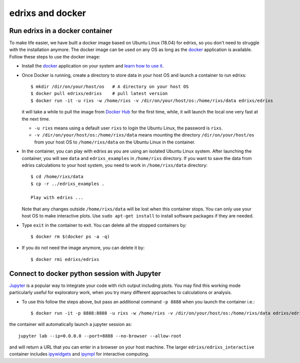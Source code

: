 .. _edrixsanddocker:

*********************
edrixs and docker
*********************

Run edrixs in a docker container
--------------------------------

To make life easier, we have built a docker image based on Ubuntu Linux (18.04) for edrixs, so you don't need to struggle with the installation anymore.
The docker image can be used on any OS as long as the `docker <https://www.docker.com/>`_ application is available.
Follow these steps to use the docker image:

* Install the `docker <https://www.docker.com/>`_ application on your system and `learn how to use it <https://docs.docker.com/get-started/>`_.

* Once Docker is running, create a directory to store data in your host OS and launch a container to run edrixs::

    $ mkdir /dir/on/your/host/os   # A directory on your host OS
    $ docker pull edrixs/edrixs    # pull latest version
    $ docker run -it -u rixs -w /home/rixs -v /dir/on/your/host/os:/home/rixs/data edrixs/edrixs

  it will take a while to pull the image from `Docker Hub <https://cloud.docker.com/repository/docker/edrixs/edrixs/>`_ for the first time, while, it will launch the local one very fast at the next time.

  * ``-u rixs`` means using a default user ``rixs`` to login the Ubuntu Linux, the password is ``rixs``.

  * ``-v /dir/on/your/host/os:/home/rixs/data`` means mounting the directory ``/dir/on/your/host/os`` from your host OS to ``/home/rixs/data`` on the Ubuntu Linux in the container.

* In the container, you can play with edrixs as you are using an isolated Ubuntu Linux system. After launching the container, you will see ``data`` and ``edrixs_examples`` in ``/home/rixs`` directory. If you want to save the data from edrixs calculations to your host system, you need to work in ``/home/rixs/data`` directory::

    $ cd /home/rixs/data
    $ cp -r ../edrixs_examples .

    Play with edrixs ...

  Note that any changes outside ``/home/rixs/data`` will be lost when this container stops. You can only use your host OS to make interactive plots. Use ``sudo apt-get install`` to install software packages if they are needed.

* Type ``exit`` in the container to exit. You can delete all the stopped containers by::

    $ docker rm $(docker ps -a -q)

* If you do not need the image anymore, you can delete it by::

    $ docker rmi edrixs/edrixs

Connect to docker python session with Jupyter
----------------------------------------------

`Jupyter <https://jupyter.org/>`_  is a popular way to integrate your code with rich output including plots. You may find this working mode particularly useful for exploratory work, when you try many different approaches to calculations or analysis.

* To use this follow the steps above, but pass an additional command ``-p 8888`` when you launch the container i.e.::

    $ docker run -it -p 8888:8888 -u rixs -w /home/rixs -v /dir/on/your/host/os:/home/rixs/data edrixs/edrixs_interactive

the container will automatically launch a jupyter session as::

    jupyter lab --ip=0.0.0.0 --port=8888 --no-browser --allow-root

and will return a URL that you can enter in a browser on your host machine. The larger ``edrixs/edrixs_interactive`` container includes `ipywidgets <https://ipywidgets.readthedocs.io/en/latest/>`_ and `ipympl <https://github.com/matplotlib/jupyter-matplotlib>`_ for interactive computing.

